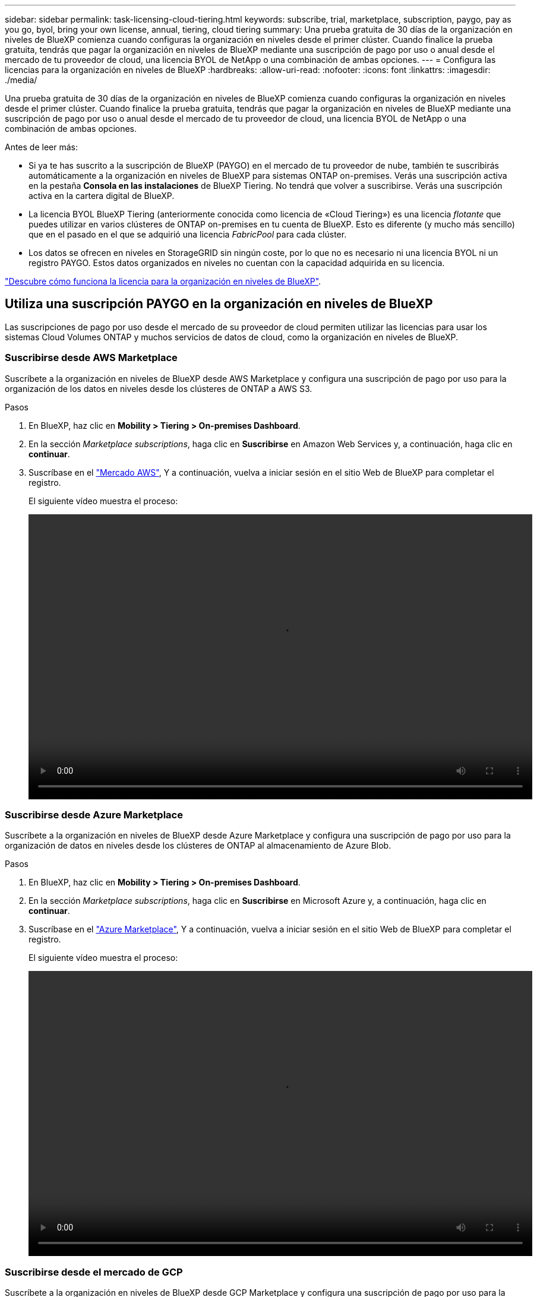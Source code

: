 ---
sidebar: sidebar 
permalink: task-licensing-cloud-tiering.html 
keywords: subscribe, trial, marketplace, subscription, paygo, pay as you go, byol, bring your own license, annual, tiering, cloud tiering 
summary: Una prueba gratuita de 30 días de la organización en niveles de BlueXP comienza cuando configuras la organización en niveles desde el primer clúster. Cuando finalice la prueba gratuita, tendrás que pagar la organización en niveles de BlueXP mediante una suscripción de pago por uso o anual desde el mercado de tu proveedor de cloud, una licencia BYOL de NetApp o una combinación de ambas opciones. 
---
= Configura las licencias para la organización en niveles de BlueXP
:hardbreaks:
:allow-uri-read: 
:nofooter: 
:icons: font
:linkattrs: 
:imagesdir: ./media/


[role="lead"]
Una prueba gratuita de 30 días de la organización en niveles de BlueXP comienza cuando configuras la organización en niveles desde el primer clúster. Cuando finalice la prueba gratuita, tendrás que pagar la organización en niveles de BlueXP mediante una suscripción de pago por uso o anual desde el mercado de tu proveedor de cloud, una licencia BYOL de NetApp o una combinación de ambas opciones.

Antes de leer más:

* Si ya te has suscrito a la suscripción de BlueXP (PAYGO) en el mercado de tu proveedor de nube, también te suscribirás automáticamente a la organización en niveles de BlueXP para sistemas ONTAP on-premises. Verás una suscripción activa en la pestaña *Consola en las instalaciones* de BlueXP Tiering. No tendrá que volver a suscribirse. Verás una suscripción activa en la cartera digital de BlueXP.
* La licencia BYOL BlueXP Tiering (anteriormente conocida como licencia de «Cloud Tiering») es una licencia _flotante_ que puedes utilizar en varios clústeres de ONTAP on-premises en tu cuenta de BlueXP. Esto es diferente (y mucho más sencillo) que en el pasado en el que se adquirió una licencia _FabricPool_ para cada clúster.
* Los datos se ofrecen en niveles en StorageGRID sin ningún coste, por lo que no es necesario ni una licencia BYOL ni un registro PAYGO. Estos datos organizados en niveles no cuentan con la capacidad adquirida en su licencia.


link:concept-cloud-tiering.html#pricing-and-licenses["Descubre cómo funciona la licencia para la organización en niveles de BlueXP"].



== Utiliza una suscripción PAYGO en la organización en niveles de BlueXP

Las suscripciones de pago por uso desde el mercado de su proveedor de cloud permiten utilizar las licencias para usar los sistemas Cloud Volumes ONTAP y muchos servicios de datos de cloud, como la organización en niveles de BlueXP.



=== Suscribirse desde AWS Marketplace

Suscríbete a la organización en niveles de BlueXP desde AWS Marketplace y configura una suscripción de pago por uso para la organización de los datos en niveles desde los clústeres de ONTAP a AWS S3.

[[subscribe-aws]]
.Pasos
. En BlueXP, haz clic en *Mobility > Tiering > On-premises Dashboard*.
. En la sección _Marketplace subscriptions_, haga clic en *Suscribirse* en Amazon Web Services y, a continuación, haga clic en *continuar*.
. Suscríbase en el https://aws.amazon.com/marketplace/pp/prodview-oorxakq6lq7m4?sr=0-8&ref_=beagle&applicationId=AWSMPContessa["Mercado AWS"^], Y a continuación, vuelva a iniciar sesión en el sitio Web de BlueXP para completar el registro.
+
El siguiente vídeo muestra el proceso:

+
video::video_subscribing_aws_tiering.mp4[width=848,height=480]




=== Suscribirse desde Azure Marketplace

Suscríbete a la organización en niveles de BlueXP desde Azure Marketplace y configura una suscripción de pago por uso para la organización de datos en niveles desde los clústeres de ONTAP al almacenamiento de Azure Blob.

[[subscribe-azure]]
.Pasos
. En BlueXP, haz clic en *Mobility > Tiering > On-premises Dashboard*.
. En la sección _Marketplace subscriptions_, haga clic en *Suscribirse* en Microsoft Azure y, a continuación, haga clic en *continuar*.
. Suscríbase en el https://azuremarketplace.microsoft.com/en-us/marketplace/apps/netapp.cloud-manager?tab=Overview["Azure Marketplace"^], Y a continuación, vuelva a iniciar sesión en el sitio Web de BlueXP para completar el registro.
+
El siguiente vídeo muestra el proceso:

+
video::video_subscribing_azure_tiering.mp4[width=848,height=480]




=== Suscribirse desde el mercado de GCP

Suscríbete a la organización en niveles de BlueXP desde GCP Marketplace y configura una suscripción de pago por uso para la organización de datos en niveles desde los clústeres de ONTAP al almacenamiento de Google Cloud.

[[subscribe-gcp]]
.Pasos
. En BlueXP, haz clic en *Mobility > Tiering > On-premises Dashboard*.
. En la sección _Marketplace Subscriptions_, haga clic en *Suscribirse* en Google Cloud y, a continuación, haga clic en *continuar*.
. Suscríbase en el https://console.cloud.google.com/marketplace/details/netapp-cloudmanager/cloud-manager?supportedpurview=project&rif_reserved["Mercado para GCP"^], Y a continuación, vuelva a iniciar sesión en el sitio Web de BlueXP para completar el registro.
+
El siguiente vídeo muestra el proceso:

+
video::video_subscribing_gcp_tiering.mp4[width=848,height=480]




== Utilizar un contrato anual

Paga por la organización en niveles de BlueXP cada año comprando un contrato anual.

Al organizar en niveles los datos inactivos en AWS, puede suscribirse a un contrato anual que esté disponible en https://aws.amazon.com/marketplace/pp/B086PDWSS8["AWS Marketplace"^]. Está disponible en periodos de 1, 2 o 3 años.

Si desea utilizar esta opción, configure su suscripción desde la página Marketplace y, a continuación, configure https://docs.netapp.com/us-en/bluexp-setup-admin/task-adding-aws-accounts.html#associate-an-aws-subscription["Asocie la suscripción con sus credenciales de AWS"^].

Actualmente, no se admiten contratos anuales si la organización en niveles se realiza en Azure o GCP.



== Utiliza una licencia BYOL (BYOL) de la organización en niveles de BlueXP

Las licencias que traiga sus propias de NetApp proporcionan períodos de 1, 2 o 3 años. La licencia BYOL *BlueXP Tiering* (antes conocida como licencia de «Cloud Tiering») es una licencia _flotante_ que puedes utilizar en varios clústeres de ONTAP on-premises de tu cuenta de BlueXP. La capacidad total de organización en niveles definida en tu licencia de organización en niveles de BlueXP se comparte entre *todos* de tus clústeres on-premises, por lo que la renovación y la licencia iniciales resultan muy sencillas. La capacidad mínima para una licencia BYOL en niveles comienza en 10 TiB.

Si no tienes una licencia de organización en niveles de BlueXP, ponte en contacto con nosotros para comprar una:

* Mailto:ng-cloud-tiering@netapp.com?Subject=Licensing[Enviar correo electrónico para adquirir una licencia].
* Haga clic en el icono de chat situado en la parte inferior derecha de BlueXP para solicitar una licencia.


Opcionalmente, si tiene una licencia basada en nodos sin asignar para Cloud Volumes ONTAP que no utilizará, puede convertirla en una licencia de organización en niveles de BlueXP que tenga la misma equivalencia de dólar y la misma fecha de caducidad. https://docs.netapp.com/us-en/bluexp-cloud-volumes-ontap/task-manage-node-licenses.html#exchange-unassigned-node-based-licenses["Vaya aquí para obtener más información"^].

Utilizarás la página de cartera digital de BlueXP para gestionar las licencias de BYOL en la organización en niveles de BlueXP. Puede añadir licencias nuevas y actualizar las licencias existentes.



=== La organización en niveles de las licencias BYOL de BlueXP comenzará en 2021

La nueva licencia *BlueXP Tiering* se introdujo en agosto de 2021 para configuraciones de organización en niveles compatibles con BlueXP mediante el servicio de organización en niveles de BlueXP. Actualmente, BlueXP admite la organización en niveles en el siguiente almacenamiento en cloud: Amazon S3, almacenamiento Azure Blob, Google Cloud Storage, StorageGRID de NetApp y almacenamiento de objetos compatible con S3.

La licencia *FabricPool* que puede haber utilizado en el pasado para organizar los datos de ONTAP en las instalaciones en el cloud se conserva sólo para implementaciones de ONTAP en sitios que no tienen acceso a Internet (también conocidos como "sitios oscuros") y para configuraciones de organización en niveles en IBM Cloud Object Storage. Si utiliza este tipo de configuración, instalará una licencia de FabricPool en cada clúster mediante System Manager o la CLI de ONTAP.


TIP: Ten en cuenta que la organización en niveles en StorageGRID no requiere una licencia de organización en niveles de FabricPool o BlueXP.

Si utiliza actualmente la licencia de FabricPool, no se verá afectado hasta que la licencia de FabricPool alcance su fecha de vencimiento o la capacidad máxima. Póngase en contacto con NetApp cuando necesite actualizar su licencia o con versiones anteriores para asegurarse de que no se interrumpa su capacidad para organizar los datos en niveles en el cloud.

* Si utilizas una configuración compatible con BlueXP, tus licencias de FabricPool se convertirán en licencias de organización en niveles de BlueXP y aparecerán en la cartera digital de BlueXP. Cuando esas licencias iniciales caduquen, deberás actualizar las licencias de organización en niveles de BlueXP.
* Si está utilizando una configuración que no es compatible con BlueXP, continuará utilizando una licencia de FabricPool. https://docs.netapp.com/us-en/ontap/cloud-install-fabricpool-task.html["Vea cómo se lleva a cabo la organización en niveles de licencias con System Manager"^].


A continuación, se indican algunas cosas que debe saber sobre las dos licencias:

[cols="50,50"]
|===
| Licencia de organización en niveles de BlueXP | Licencia de FabricPool 


| Se trata de una licencia _flotante_ que se puede utilizar en varios clústeres ONTAP de las instalaciones. | Se trata de una licencia por clúster que adquiere y licencia para _every_ cluster. 


| Está registrada en la cartera digital de BlueXP. | Se aplica a clústeres individuales mediante System Manager o la CLI de ONTAP. 


| La configuración y la gestión de la organización en niveles se lleva a cabo a través del servicio de organización en niveles de BlueXP. | La configuración y la gestión por niveles se realizan mediante System Manager o la interfaz de línea de comandos de ONTAP. 


| Una vez configurado, puede utilizar el servicio de organización en niveles sin una licencia durante 30 días con la prueba gratuita. | Una vez configurado, puede organizar los primeros 10 TB de datos de forma gratuita. 
|===


=== Obtén el archivo de licencia de la organización en niveles de BlueXP

Después de comprar la licencia de organización en niveles de BlueXP, activa la licencia en BlueXP introduciendo el número de serie y la cuenta de NSS de la organización en niveles de BlueXP o cargando el archivo de la licencia de NLF. Los pasos a continuación muestran cómo obtener el archivo de licencia de NLF si planea utilizar ese método.

.Pasos
. Inicie sesión en la https://mysupport.netapp.com["Sitio de soporte de NetApp"^] Y haga clic en *sistemas > licencias de software*.
. Introduce el número de serie de la licencia de organización en niveles de BlueXP.
+
image:screenshot_cloud_tiering_license_step1.gif["Captura de pantalla que muestra una tabla de licencias después de buscar por número de serie."]

. En *clave de licencia*, haga clic en *obtener archivo de licencia de NetApp*.
. Introduzca su ID de cuenta de BlueXP (esto se denomina ID de inquilino en el sitio de soporte) y haga clic en *Enviar* para descargar el archivo de licencia.
+
image:screenshot_cloud_tiering_license_step2.gif["Una captura de pantalla que muestra el cuadro de diálogo obtener licencia donde se introduce el ID de inquilino y, a continuación, haga clic en Enviar para descargar el archivo de licencia."]

+
Puede encontrar su ID de cuenta de BlueXP seleccionando el menú desplegable *cuenta* de la parte superior de BlueXP y, a continuación, haciendo clic en *Administrar cuenta* junto a su cuenta. Su ID de cuenta se encuentra en la ficha Descripción general.





=== Añade licencias BYOL de la organización en niveles de BlueXP a tu cuenta

Después de comprar una licencia de organización en niveles de BlueXP para tu cuenta de BlueXP, tendrás que añadir la licencia a BlueXP para utilizar el servicio de organización en niveles de BlueXP.

.Pasos
. Haga clic en *Gobernanza > Cartera digital > Licencias de servicios de datos*.
. Haga clic en *Agregar licencia*.
. En el cuadro de diálogo _Add License_, introduzca la información de la licencia y haga clic en *Add License*:
+
** Si tiene el número de serie de la licencia de organización en niveles y conoce su cuenta de NSS, seleccione la opción *introducir número de serie* e introduzca esa información.
+
Si su cuenta del sitio de soporte de NetApp no está disponible en la lista desplegable, https://docs.netapp.com/us-en/bluexp-setup-admin/task-adding-nss-accounts.html["Agregue la cuenta NSS a BlueXP"^].

** Si tiene el archivo de licencia de organización en niveles, seleccione la opción *cargar archivo de licencia* y siga las indicaciones para adjuntar el archivo.
+
image:screenshot_services_license_add.png["Una captura de pantalla en la que se muestra la página para añadir la licencia BYOL de organización en niveles de BlueXP."]





.Resultado
BlueXP añade la licencia para que tu servicio de organización en niveles de BlueXP esté activo.



=== Actualiza una licencia BYOL de la organización en niveles de BlueXP

Si el plazo de la licencia se acerca a la fecha de caducidad o si la capacidad de la licencia está llegando al límite, se te notificará en la organización en niveles de BlueXP.

image:screenshot_services_license_expire2.png["Una captura de pantalla que muestra una licencia que va a caducar en la página de organización en niveles de BlueXP."]

Este estado también aparece en la página de la cartera digital de BlueXP.

image:screenshot_services_license_expire1.png["Una captura de pantalla que muestra una licencia que va a caducar en la página de la cartera digital de BlueXP."]

Puedes actualizar la licencia de la organización en niveles de BlueXP antes de que caduque para que no haya interrupción en la capacidad de organizar los datos en niveles en la nube.

.Pasos
. Haz clic en el icono de chat en la parte inferior derecha de BlueXP para solicitar una extensión de tu término o capacidad adicional a la licencia de organización en niveles de BlueXP para el número de serie concreto.
+
Después de pagar la licencia y estar registrado en el sitio de soporte de NetApp, BlueXP actualiza automáticamente la licencia en la cartera digital de BlueXP y la página de licencias de servicios de datos reflejará el cambio que se ha producido en un plazo de 5 a 10 minutos.

. Si BlueXP no puede actualizar automáticamente la licencia, deberá cargar manualmente el archivo de licencia.
+
.. Puede hacerlo <<Obtén el archivo de licencia de la organización en niveles de BlueXP,Obtenga el archivo de licencia del sitio de soporte de NetApp>>.
.. En la página de Digital Wallet de BlueXP, en la ficha _Data Services Licenses_, haga clic en image:screenshot_horizontal_more_button.gif["Icono más"] Para el número de serie del servicio que está actualizando y haga clic en *Actualizar licencia*.
+
image:screenshot_services_license_update.png["Captura de pantalla de la selección del botón Actualizar licencia de un servicio concreto."]

.. En la página _Update License_, cargue el archivo de licencia y haga clic en *Actualizar licencia*.




.Resultado
BlueXP actualiza la licencia para que tu servicio de organización en niveles de BlueXP siga estando activo.



== Aplica las licencias de organización en niveles de BlueXP a los clústeres en configuraciones especiales

Los clústeres de ONTAP en las siguientes configuraciones pueden usar licencias de organización en niveles de BlueXP, pero la licencia debe aplicarse de una forma diferente a la de los clústeres de un solo nodo, clústeres configurados con alta disponibilidad, clústeres en configuraciones de Tiering Mirror y configuraciones de MetroCluster con FabricPool Mirror:

* Clústeres organizados en niveles en IBM Cloud Object Storage
* Clústeres instalados en «sitios oscuros»




=== Procese los clústeres existentes que tienen una licencia de FabricPool

Cuando usted link:task-managing-tiering.html#discovering-additional-clusters-from-bluexp-tiering["Descubre cualquiera de estos tipos de clúster especiales en la organización en niveles de BlueXP"], BlueXP tiering reconoce la licencia de FabricPool y la añade a la cartera digital de BlueXP. Esos clústeres seguirán organizando en niveles los datos de la manera habitual. Cuando la licencia de FabricPool caduque, necesitarás comprar una licencia de organización en niveles de BlueXP.



=== Proceso para los clústeres recién creados

Cuando detectes los clústeres típicos en la organización en niveles de BlueXP, configurarás la organización en niveles mediante la interfaz de organización en niveles de BlueXP. En estos casos, se realizan las siguientes acciones:

. La licencia «primaria» de organización en niveles de BlueXP realiza un seguimiento de la capacidad que están utilizando para organizar en niveles todos los clústeres con el fin de asegurarse de que haya suficiente capacidad en la licencia. La capacidad total con licencia y la fecha de caducidad se muestran en la cartera digital de BlueXP.
. Se instala automáticamente una licencia de organización en niveles "secundaria" en cada clúster para comunicarse con la licencia "principal".



NOTE: La capacidad con licencia y la fecha de vencimiento que se muestran en System Manager o en la interfaz de línea de comandos de ONTAP para la licencia "secundaria" no son la información real, por lo que no debe preocuparse si la información no es la misma. El software de organización en niveles BlueXP gestiona estos valores internamente. La información real se sigue en la cartera digital de BlueXP.

Para las dos configuraciones enumeradas anteriormente, deberás configurar la organización en niveles mediante System Manager o la CLI de ONTAP (no mediante la interfaz de organización en niveles de BlueXP). Así que, en estos casos, tendrás que enviar la licencia «secundaria» a estos clústeres de forma manual desde la interfaz de organización en niveles de BlueXP.

Tenga en cuenta que, dado que los datos se organizan en niveles en dos ubicaciones de almacenamiento de objetos diferentes para las configuraciones de segmentación de almacenamiento, deberá adquirir una licencia con capacidad suficiente para organizar los datos en niveles en ambas ubicaciones.

.Pasos
. Instale y configure los clústeres de ONTAP mediante System Manager o la interfaz de línea de comandos de ONTAP.
+
No configure la organización en niveles en este momento.

. link:task-licensing-cloud-tiering.html#use-a-bluexp-tiering-byol-license["Compra una licencia de organización en niveles de BlueXP"] para la capacidad que se necesita para el nuevo clúster o los clústeres.
. En BlueXP, link:task-licensing-cloud-tiering.html#add-bluexp-tiering-byol-licenses-to-your-account["Añade la licencia a la cartera digital de BlueXP"].
. En la organización en niveles de BlueXP, link:task-managing-tiering.html#discovering-additional-clusters-from-bluexp-tiering["detectar los clústeres nuevos"].
. En la página Clusters, haga clic en image:screenshot_horizontal_more_button.gif["Icono más"] Para el clúster y seleccione *desplegar licencia*.
+
image:screenshot_tiering_deploy_license.png["Una captura de pantalla que muestra cómo implementar una licencia por niveles en un clúster de ONTAP."]

. En el cuadro de diálogo _Deploy License_, haga clic en *Deploy*.
+
La licencia secundaria se pone en marcha en el clúster de ONTAP.

. Volver a System Manager o a la interfaz de línea de comandos de ONTAP y configurar la configuración de organización en niveles.
+
https://docs.netapp.com/us-en/ontap/fabricpool/manage-mirrors-task.html["Información de configuración de FabricPool Mirror"]

+
https://docs.netapp.com/us-en/ontap/fabricpool/setup-object-stores-mcc-task.html["Información sobre la configuración de FabricPool MetroCluster"]

+
https://docs.netapp.com/us-en/ontap/fabricpool/setup-ibm-object-storage-cloud-tier-task.html["Organización en niveles en la información de IBM Cloud Object Storage"]


